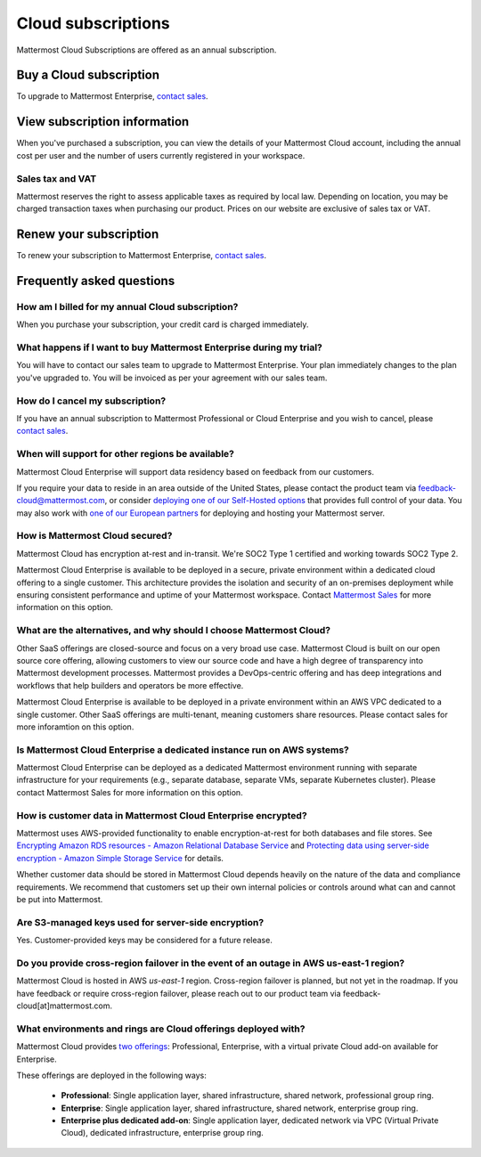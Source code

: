 Cloud subscriptions
===================

Mattermost Cloud Subscriptions are offered as an annual subscription.

Buy a Cloud subscription
------------------------

To upgrade to Mattermost Enterprise, `contact sales <https://mattermost.com/contact-sales/>`_.

View subscription information
-----------------------------

When you've purchased a subscription, you can view the details of your Mattermost Cloud account, including the annual cost per user and the number of users currently registered in your workspace.

Sales tax and VAT
~~~~~~~~~~~~~~~~~

Mattermost reserves the right to assess applicable taxes as required by local law. Depending on location, you may be charged transaction taxes when purchasing our product. Prices on our website are exclusive of sales tax or VAT.

Renew your subscription
-----------------------

To renew your subscription to Mattermost Enterprise, `contact sales <https://mattermost.com/contact-sales/>`_.

Frequently asked questions
---------------------------

How am I billed for my annual Cloud subscription?
~~~~~~~~~~~~~~~~~~~~~~~~~~~~~~~~~~~~~~~~~~~~~~~~~

When you purchase your subscription, your credit card is charged immediately.

What happens if I want to buy Mattermost Enterprise during my trial?
~~~~~~~~~~~~~~~~~~~~~~~~~~~~~~~~~~~~~~~~~~~~~~~~~~~~~~~~~~~~~~~~~~~~~~~~~~~~~~~~~~~~~~~~

You will have to contact our sales team to upgrade to Mattermost Enterprise. Your plan immediately changes to the plan you've upgraded to. You will be invoiced as per your agreement with our sales team.

How do I cancel my subscription? 
~~~~~~~~~~~~~~~~~~~~~~~~~~~~~~~~

If you have an annual subscription to Mattermost Professional or Cloud Enterprise and you wish to cancel, please `contact sales <https://mattermost.com/contact-sales/>`_.

When will support for other regions be available?
~~~~~~~~~~~~~~~~~~~~~~~~~~~~~~~~~~~~~~~~~~~~~~~~~

Mattermost Cloud Enterprise will support data residency based on feedback from our customers.

If you require your data to reside in an area outside of the United States, please contact the product team via `feedback-cloud@mattermost.com <feedback-cloud@mattermost.com>`_, or consider `deploying one of our Self-Hosted options <https://mattermost.com/deploy>`_ that provides full control of your data. You may also work with `one of our European partners <https://mattermost.com/partners>`_ for deploying and hosting your Mattermost server.

How is Mattermost Cloud secured?
~~~~~~~~~~~~~~~~~~~~~~~~~~~~~~~~

Mattermost Cloud has encryption at-rest and in-transit. We're SOC2 Type 1 certified and working towards SOC2 Type 2.

Mattermost Cloud Enterprise is available to be deployed in a secure, private environment within a dedicated cloud offering to a single customer. This architecture provides the isolation and security of an on-premises deployment while ensuring consistent performance and uptime of your Mattermost workspace. Contact `Mattermost Sales <https://mattermost.com/contact-sales/>`_ for more information on this option.

What are the alternatives, and why should I choose Mattermost Cloud?
~~~~~~~~~~~~~~~~~~~~~~~~~~~~~~~~~~~~~~~~~~~~~~~~~~~~~~~~~~~~~~~~~~~~

Other SaaS offerings are closed-source and focus on a very broad use case. Mattermost Cloud is built on our open source core offering, allowing customers to view our source code and have a high degree of transparency into Mattermost development processes. Mattermost provides a DevOps-centric offering and has deep integrations and workflows that help builders and operators be more effective.

Mattermost Cloud Enterprise is available to be deployed in a private environment within an AWS VPC dedicated to a single customer. Other SaaS offerings are multi-tenant, meaning customers share resources. Please contact sales for more inforamtion on this option.

Is Mattermost Cloud Enterprise a dedicated instance run on AWS systems?
~~~~~~~~~~~~~~~~~~~~~~~~~~~~~~~~~~~~~~~~~~~~~~~~~~~~~~~~~~~~~~~~~~~~~~~

Mattermost Cloud Enterprise can be deployed as a dedicated Mattermost environment running with separate infrastructure for your requirements (e.g., separate database, separate VMs, separate Kubernetes cluster). Please contact Mattermost Sales for more information on this option.

How is customer data in Mattermost Cloud Enterprise encrypted?
~~~~~~~~~~~~~~~~~~~~~~~~~~~~~~~~~~~~~~~~~~~~~~~~~~~~~~~~~~~~~~

Mattermost uses AWS-provided functionality to enable encryption-at-rest for both databases and file stores. See `Encrypting Amazon RDS resources - Amazon Relational Database Service <https://docs.aws.amazon.com/AmazonRDS/latest/UserGuide/Overview.Encryption.html>`_ and `Protecting data using server-side encryption - Amazon Simple Storage Service <https://docs.aws.amazon.com/AmazonS3/latest/userguide/serv-side-encryption.html>`_ for details.

Whether customer data should be stored in Mattermost Cloud depends heavily on the nature of the data and compliance requirements. We recommend that customers set up their own internal policies or controls around what can and cannot be put into Mattermost.

Are S3-managed keys used for server-side encryption? 
~~~~~~~~~~~~~~~~~~~~~~~~~~~~~~~~~~~~~~~~~~~~~~~~~~~~

Yes. Customer-provided keys may be considered for a future release. 

Do you provide cross-region failover in the event of an outage in AWS us-east-1 region?
~~~~~~~~~~~~~~~~~~~~~~~~~~~~~~~~~~~~~~~~~~~~~~~~~~~~~~~~~~~~~~~~~~~~~~~~~~~~~~~~~~~~~~~

Mattermost Cloud is hosted in AWS `us-east-1` region. Cross-region failover is planned, but not yet in the roadmap. If you have feedback or require cross-region failover, please reach out to our product team via feedback-cloud[at]mattermost.com.

What environments and rings are Cloud offerings deployed with?
~~~~~~~~~~~~~~~~~~~~~~~~~~~~~~~~~~~~~~~~~~~~~~~~~~~~~~~~~~~~~~~

Mattermost Cloud provides `two offerings <https://mattermost.com/pricing/>`_: Professional, Enterprise, with a virtual private Cloud add-on available for Enterprise.

These offerings are deployed in the following ways:

 - **Professional**: Single application layer, shared infrastructure, shared network, professional group ring.
 - **Enterprise**: Single application layer, shared infrastructure, shared network, enterprise group ring.
 - **Enterprise plus dedicated add-on**: Single application layer, dedicated network via VPC (Virtual Private Cloud), dedicated infrastructure, enterprise group ring.
